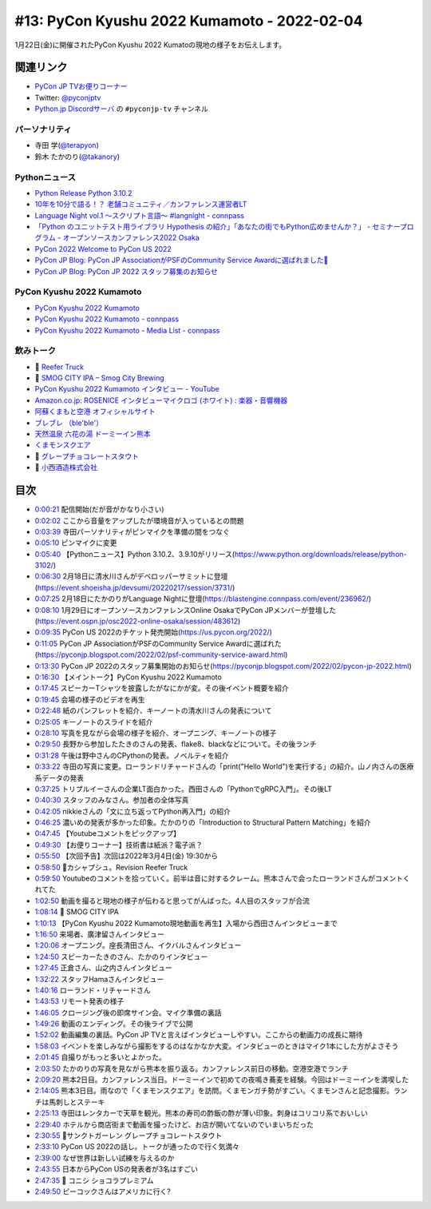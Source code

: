 ==============================================
 #13: PyCon Kyushu 2022 Kumamoto - 2022-02-04
==============================================

1月22日(金)に開催されたPyCon Kyushu 2022 Kumatoの現地の様子をお伝えします。

.. raw:: html

   <iframe width="560" height="315" src="https://www.youtube.com/embed/hpSWkcgYsnI" title="YouTube video player" frameborder="0" allow="accelerometer; autoplay; clipboard-write; encrypted-media; gyroscope; picture-in-picture" allowfullscreen></iframe>

関連リンク
==========
* `PyCon JP TVお便りコーナー <https://docs.google.com/forms/d/e/1FAIpQLSfvL4cKteAaG_czTXjofR83owyjXekG9GNDGC6-jRZCb_2HRw/viewform>`_
* Twitter: `@pyconjptv <https://twitter.com/pyconjptv>`_
* `Python.jp Discordサーバ <https://www.python.jp/pages/pythonjp_discord.html>`_ の ``#pyconjp-tv`` チャンネル

パーソナリティ
--------------
* 寺田 学(`@terapyon <https://twitter.com>`_)
* 鈴木 たかのり(`@takanory <https://twitter.com/takanory>`_)

Pythonニュース
--------------
* `Python Release Python 3.10.2 <https://www.python.org/downloads/release/python-3102/>`_
* `10年を10分で語る！？ 老舗コミュニティ／カンファレンス運営者LT  <https://event.shoeisha.jp/devsumi/20220217/session/3731/>`_
* `Language Night vol.1 〜スクリプト言語〜 #langnight - connpass <https://blastengine.connpass.com/event/236962/>`_
* `「Python のユニットテスト用ライブラリ Hypothesis の紹介」「あなたの街でもPython広めませんか？」 - セミナープログラム - オープンソースカンファレンス2022 Osaka <https://event.ospn.jp/osc2022-online-osaka/session/483612>`_
* `PyCon 2022 Welcome to PyCon US 2022 <https://us.pycon.org/2022/>`_
* `PyCon JP Blog: PyCon JP AssociationがPSFのCommunity Service Awardに選ばれました🎉 <https://pyconjp.blogspot.com/2022/02/psf-community-service-award.html>`_
* `PyCon JP Blog: PyCon JP 2022 スタッフ募集のお知らせ <https://pyconjp.blogspot.com/2022/02/pycon-jp-2022.html>`_

PyCon Kyushu 2022 Kumamoto
--------------------------
* `PyCon Kyushu 2022 Kumamoto <https://kyushu.pycon.jp/2022/>`_
* `PyCon Kyushu 2022 Kumamoto - connpass <https://pycon-kyushu.connpass.com/event/224167/>`_
* `PyCon Kyushu 2022 Kumamoto - Media List - connpass <https://pycon-kyushu.connpass.com/event/224167/presentation/>`_

飲みトーク
----------
* 🍺 `Reefer Truck <https://revisionbrewing.com/beers/reefer-truck/>`_
* 🍺 `SMOG CITY IPA – Smog City Brewing <https://smogcitybrewing.com/pages/smogcity-ipa>`_
* `PyCon Kyushu 2022 Kumamoto インタビュー - YouTube <https://www.youtube.com/watch?v=aHjR8eyoOXY>`_
* `Amazon.co.jp: ROSENICE インタビューマイクロゴ (ホワイト) : 楽器・音響機器 <https://www.amazon.co.jp/dp/B008EULH6Y>`_
* `阿蘇くまもと空港 オフィシャルサイト <https://www.kumamoto-airport.co.jp/>`_
* `ブレブレ （ble'ble'） <https://tabelog.com/kumamoto/A4301/A430101/43011378/>`_
* `天然温泉 六花の湯 ドーミーイン熊本 <https://www.hotespa.net/hotels/kumamoto/>`_
* `くまモンスクエア <https://www.kumamon-sq.jp/>`_
* 🍺 `グレープチョコレートスタウト <https://shop.sanktgallenbrewery.com/?pid=165990894>`_
* 🍺 `小西酒造株式会社 <https://www.konishi.co.jp/>`_
  
目次
====
* `0:00:21 <https://www.youtube.com/watch?v=hpSWkcgYsnI&t=21s>`_ 配信開始(だが音がかなり小さい)
* `0:02:02 <https://www.youtube.com/watch?v=hpSWkcgYsnI&t=122s>`_ ここから音量をアップしたが環境音が入っているとの問題
* `0:03:39 <https://www.youtube.com/watch?v=hpSWkcgYsnI&t=219s>`_ 寺田パーソナリティがピンマイクを準備の間をつなぐ
* `0:05:10 <https://www.youtube.com/watch?v=hpSWkcgYsnI&t=310s>`_ ピンマイクに変更
* `0:05:40 <https://www.youtube.com/watch?v=hpSWkcgYsnI&t=340s>`_ 【Pythonニュース】Python 3.10.2、3.9.10がリリース(https://www.python.org/downloads/release/python-3102/)
* `0:06:30 <https://www.youtube.com/watch?v=hpSWkcgYsnI&t=390s>`_ 2月18日に清水川さんがデベロッパーサミットに登壇(https://event.shoeisha.jp/devsumi/20220217/session/3731/)
* `0:07:25 <https://www.youtube.com/watch?v=hpSWkcgYsnI&t=445s>`_ 2月18日にたかのりがLanguage Nightに登壇(https://blastengine.connpass.com/event/236962/)
* `0:08:10 <https://www.youtube.com/watch?v=hpSWkcgYsnI&t=490s>`_ 1月29日にオープンソースカンファレンスOnline OsakaでPyCon JPメンバーが登壇した(https://event.ospn.jp/osc2022-online-osaka/session/483612)
* `0:09:35 <https://www.youtube.com/watch?v=hpSWkcgYsnI&t=575s>`_ PyCon US 2022のチケット発売開始(https://us.pycon.org/2022/)
* `0:11:05 <https://www.youtube.com/watch?v=hpSWkcgYsnI&t=665s>`_ PyCon JP AssociationがPSFのCommunity Service Awardに選ばれた(https://pyconjp.blogspot.com/2022/02/psf-community-service-award.html)
* `0:13:30 <https://www.youtube.com/watch?v=hpSWkcgYsnI&t=810s>`_ PyCon JP 2022のスタッフ募集開始のお知らせ(https://pyconjp.blogspot.com/2022/02/pycon-jp-2022.html)
* `0:16:30 <https://www.youtube.com/watch?v=hpSWkcgYsnI&t=990s>`_ 【メイントーク】PyCon Kyushu 2022 Kumamoto
* `0:17:45 <https://www.youtube.com/watch?v=hpSWkcgYsnI&t=1065s>`_ スピーカーTシャツを披露したがなにかが変。その後イベント概要を紹介
* `0:19:45 <https://www.youtube.com/watch?v=hpSWkcgYsnI&t=1185s>`_ 会場の様子のビデオを再生
* `0:22:48 <https://www.youtube.com/watch?v=hpSWkcgYsnI&t=1368s>`_ 紙のパンフレットを紹介、キーノートの清水川さんの発表について
* `0:25:05 <https://www.youtube.com/watch?v=hpSWkcgYsnI&t=1505s>`_ キーノートのスライドを紹介
* `0:28:10 <https://www.youtube.com/watch?v=hpSWkcgYsnI&t=1690s>`_ 写真を見ながら会場の様子を紹介、オープニング、キーノートの様子
* `0:29:50 <https://www.youtube.com/watch?v=hpSWkcgYsnI&t=1790s>`_ 長野から参加したたきのさんの発表、flake8、blackなどについて。その後ランチ
* `0:31:28 <https://www.youtube.com/watch?v=hpSWkcgYsnI&t=1888s>`_ 午後は野中さんのCPythonの発表。ノベルティを紹介
* `0:33:22 <https://www.youtube.com/watch?v=hpSWkcgYsnI&t=2002s>`_ 寺田の写真に変更。ローランドリチャードさんの「print("Hello World")を実行する」の紹介。山ノ内さんの医療系データの発表
* `0:37:25 <https://www.youtube.com/watch?v=hpSWkcgYsnI&t=2245s>`_ トリプルイーさんの企業LT面白かった。西田さんの「PythonでgRPC入門」。その後LT
* `0:40:30 <https://www.youtube.com/watch?v=hpSWkcgYsnI&t=2430s>`_ スタッフのみなさん。参加者の全体写真
* `0:42:05 <https://www.youtube.com/watch?v=hpSWkcgYsnI&t=2525s>`_ nikkieさんの「文に立ち返ってPython再入門」の紹介
* `0:46:25 <https://www.youtube.com/watch?v=hpSWkcgYsnI&t=2785s>`_ 濃いめの発表が多かった印象。たかのりの「Introduction to Structural Pattern Matching」を紹介
* `0:47:45 <https://www.youtube.com/watch?v=hpSWkcgYsnI&t=2865s>`_ 【Youtubeコメントをピックアップ】
* `0:49:30 <https://www.youtube.com/watch?v=hpSWkcgYsnI&t=2970s>`_ 【お便りコーナー】技術書は紙派？電子派？
* `0:55:50 <https://www.youtube.com/watch?v=hpSWkcgYsnI&t=3350s>`_ 【次回予告】次回は2022年3月4日(金) 19:30から
* `0:58:50 <https://www.youtube.com/watch?v=hpSWkcgYsnI&t=3530s>`_ 🍺カシャプシュ。Revision Reefer Truck
* `0:59:50 <https://www.youtube.com/watch?v=hpSWkcgYsnI&t=3590s>`_ Youtubeのコメントを拾っていく。前半は音に対するクレーム。熊本さんで会ったローランドさんがコメントくれてた
* `1:02:50 <https://www.youtube.com/watch?v=hpSWkcgYsnI&t=3770s>`_ 動画を撮ると現地の様子が伝わると思ってがんばった。4人目のスタッフが合流
* `1:08:14 <https://www.youtube.com/watch?v=hpSWkcgYsnI&t=4094s>`_ 🍺 SMOG CITY IPA
* `1:10:13 <https://www.youtube.com/watch?v=hpSWkcgYsnI&t=4213s>`_ 【PyCon Kyushu 2022 Kumamoto現地動画を再生】入場から西田さんインタビューまで
* `1:16:50 <https://www.youtube.com/watch?v=hpSWkcgYsnI&t=4610s>`_ 来場者、廣津留さんインタビュー
* `1:20:06 <https://www.youtube.com/watch?v=hpSWkcgYsnI&t=4806s>`_ オープニング。座長清田さん、イクバルさんインタビュー
* `1:24:50 <https://www.youtube.com/watch?v=hpSWkcgYsnI&t=5090s>`_ スピーカーたきのさん、たかのりインタビュー
* `1:27:45 <https://www.youtube.com/watch?v=hpSWkcgYsnI&t=5265s>`_ 正倉さん、山之内さんインタビュー
* `1:32:22 <https://www.youtube.com/watch?v=hpSWkcgYsnI&t=5542s>`_ スタッフHamaさんインタビュー
* `1:40:16 <https://www.youtube.com/watch?v=hpSWkcgYsnI&t=6016s>`_ ローランド・リチャードさん
* `1:43:53 <https://www.youtube.com/watch?v=hpSWkcgYsnI&t=6233s>`_ リモート発表の様子
* `1:46:05 <https://www.youtube.com/watch?v=hpSWkcgYsnI&t=6365s>`_ クロージング後の即席サイン会。マイク準備の裏話
* `1:49:26 <https://www.youtube.com/watch?v=hpSWkcgYsnI&t=6566s>`_ 動画のエンディング。その後ライブで公開
* `1:52:02 <https://www.youtube.com/watch?v=hpSWkcgYsnI&t=6722s>`_ 動画編集の裏話。PyCon JP TVと言えばインタビューしやすい。ここからの動画力の成長に期待
* `1:58:03 <https://www.youtube.com/watch?v=hpSWkcgYsnI&t=7083s>`_ イベントを楽しみながら撮影をするのはなかなか大変。インタビューのときはマイク1本にした方がよさそう
* `2:01:45 <https://www.youtube.com/watch?v=hpSWkcgYsnI&t=7305s>`_ 自撮りがもっと多いとよかった。
* `2:03:50 <https://www.youtube.com/watch?v=hpSWkcgYsnI&t=7430s>`_ たかのりの写真を見ながら熊本を振り返る。カンファレンス前日の移動。空港空港でランチ
* `2:09:20 <https://www.youtube.com/watch?v=hpSWkcgYsnI&t=7760s>`_ 熊本2日目。カンファレンス当日。ドーミーインで初めての夜鳴き蕎麦を経験。今回はドーミーインを満喫した
* `2:14:05 <https://www.youtube.com/watch?v=hpSWkcgYsnI&t=8045s>`_ 熊本3日目。雨なので「くまモンスクエア」を訪問。くまモンガチ勢がすごい。くまモンさんと記念撮影。ランチは馬刺しとステーキ
* `2:25:13 <https://www.youtube.com/watch?v=hpSWkcgYsnI&t=8713s>`_ 寺田はレンタカーで天草を観光。熊本の寿司の酢飯の酢が薄い印象。刺身はコリコリ系でおいしい
* `2:29:40 <https://www.youtube.com/watch?v=hpSWkcgYsnI&t=8980s>`_ ホテルから商店街まで動画を撮ったけど、お店が開いてないのでいまいちだった
* `2:30:55 <https://www.youtube.com/watch?v=hpSWkcgYsnI&t=9055s>`_ 🍺サンクトガーレン グレープチョコレートスタウト
* `2:33:10 <https://www.youtube.com/watch?v=hpSWkcgYsnI&t=9190s>`_ PyCon US 2022の話し。トークが通ったので行く気満々
* `2:39:00 <https://www.youtube.com/watch?v=hpSWkcgYsnI&t=9540s>`_ なぜ世界は新しい試練を与えるのか
* `2:43:55 <https://www.youtube.com/watch?v=hpSWkcgYsnI&t=9835s>`_ 日本からPyCon USの発表者が3名はすごい
* `2:47:35 <https://www.youtube.com/watch?v=hpSWkcgYsnI&t=10055s>`_ 🍺 コニシ ショコラプレミアム
* `2:49:50 <https://www.youtube.com/watch?v=hpSWkcgYsnI&t=10190s>`_ ピーコックさんはアメリカに行く?
